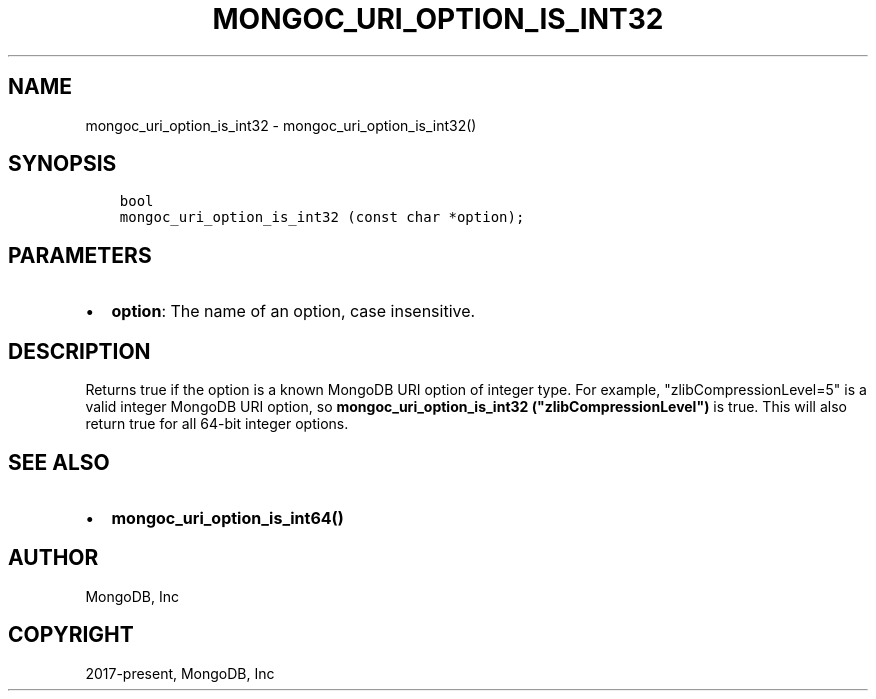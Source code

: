 .\" Man page generated from reStructuredText.
.
.TH "MONGOC_URI_OPTION_IS_INT32" "3" "Feb 25, 2020" "1.16.2" "libmongoc"
.SH NAME
mongoc_uri_option_is_int32 \- mongoc_uri_option_is_int32()
.
.nr rst2man-indent-level 0
.
.de1 rstReportMargin
\\$1 \\n[an-margin]
level \\n[rst2man-indent-level]
level margin: \\n[rst2man-indent\\n[rst2man-indent-level]]
-
\\n[rst2man-indent0]
\\n[rst2man-indent1]
\\n[rst2man-indent2]
..
.de1 INDENT
.\" .rstReportMargin pre:
. RS \\$1
. nr rst2man-indent\\n[rst2man-indent-level] \\n[an-margin]
. nr rst2man-indent-level +1
.\" .rstReportMargin post:
..
.de UNINDENT
. RE
.\" indent \\n[an-margin]
.\" old: \\n[rst2man-indent\\n[rst2man-indent-level]]
.nr rst2man-indent-level -1
.\" new: \\n[rst2man-indent\\n[rst2man-indent-level]]
.in \\n[rst2man-indent\\n[rst2man-indent-level]]u
..
.SH SYNOPSIS
.INDENT 0.0
.INDENT 3.5
.sp
.nf
.ft C
bool
mongoc_uri_option_is_int32 (const char *option);
.ft P
.fi
.UNINDENT
.UNINDENT
.SH PARAMETERS
.INDENT 0.0
.IP \(bu 2
\fBoption\fP: The name of an option, case insensitive.
.UNINDENT
.SH DESCRIPTION
.sp
Returns true if the option is a known MongoDB URI option of integer type. For example, "zlibCompressionLevel=5" is a valid integer MongoDB URI option, so \fBmongoc_uri_option_is_int32 ("zlibCompressionLevel")\fP is true. This will also return true for all 64\-bit integer options.
.SH SEE ALSO
.INDENT 0.0
.IP \(bu 2
\fBmongoc_uri_option_is_int64()\fP
.UNINDENT
.SH AUTHOR
MongoDB, Inc
.SH COPYRIGHT
2017-present, MongoDB, Inc
.\" Generated by docutils manpage writer.
.
